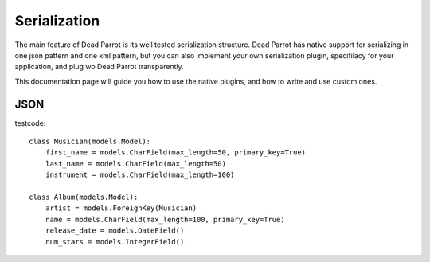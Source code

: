 .. _serialization:

======
Serialization
======

.. module:: deadparrot.serialization

The main feature of Dead Parrot is its well tested serialization
structure.  Dead Parrot has native support for serializing in one json
pattern and one xml pattern, but you can also implement your own
serialization plugin, specifilacy for your application, and plug wo
Dead Parrot transparently.

This documentation page will guide you how to use the native plugins,
and how to write and use custom ones.

JSON
====

testcode::

    class Musician(models.Model):
        first_name = models.CharField(max_length=50, primary_key=True)
        last_name = models.CharField(max_length=50)
        instrument = models.CharField(max_length=100)

    class Album(models.Model):
        artist = models.ForeignKey(Musician)
        name = models.CharField(max_length=100, primary_key=True)
        release_date = models.DateField()
        num_stars = models.IntegerField()
